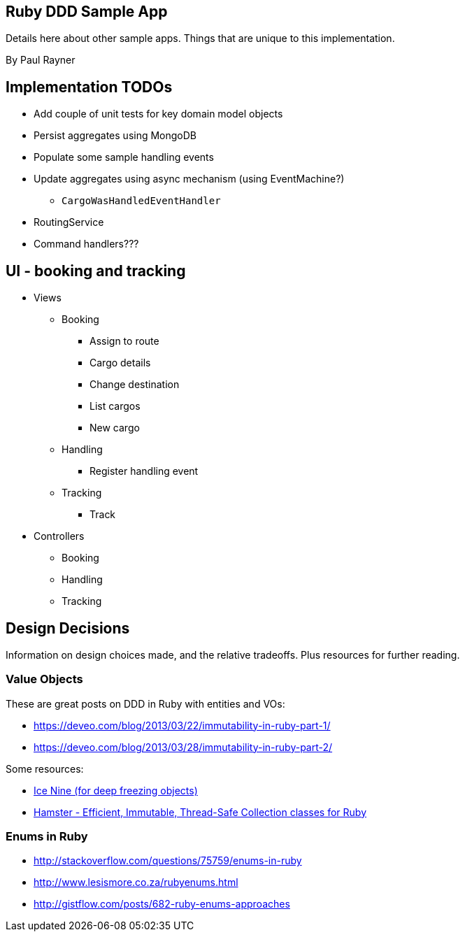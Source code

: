 == Ruby DDD Sample App

Details here about other sample apps. Things that are unique to this implementation.

By Paul Rayner

== Implementation TODOs

* Add couple of unit tests for key domain model objects
* Persist aggregates using MongoDB
* Populate some sample handling events
* Update aggregates using async mechanism (using EventMachine?)
** `CargoWasHandledEventHandler`

* RoutingService
* Command handlers???

== UI - booking and tracking

* Views
** Booking
*** Assign to route
*** Cargo details
*** Change destination
*** List cargos
*** New cargo
** Handling
*** Register handling event
** Tracking
*** Track

* Controllers
** Booking
** Handling
** Tracking

== Design Decisions

Information on design choices made, and the relative tradeoffs. Plus resources for further reading.

=== Value Objects

These are great posts on DDD in Ruby with entities and VOs:

* https://deveo.com/blog/2013/03/22/immutability-in-ruby-part-1/
* https://deveo.com/blog/2013/03/28/immutability-in-ruby-part-2/

Some resources:

* https://rubygems.org/gems/ice_nine[Ice Nine (for deep freezing objects)]
* https://github.com/harukizaemon/hamster[Hamster - Efficient, Immutable, Thread-Safe Collection classes for Ruby]

=== Enums in Ruby

* http://stackoverflow.com/questions/75759/enums-in-ruby
* http://www.lesismore.co.za/rubyenums.html
* http://gistflow.com/posts/682-ruby-enums-approaches
